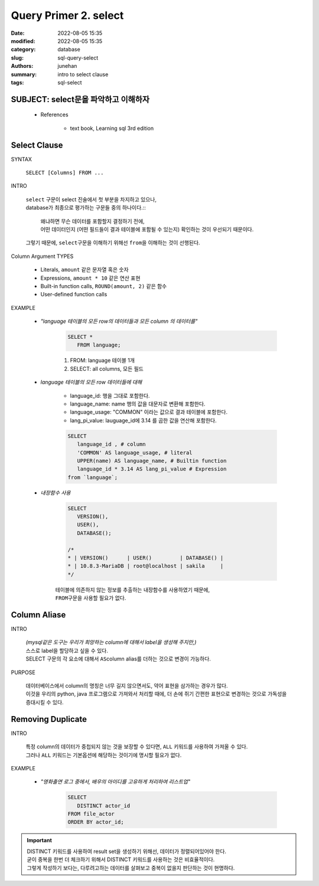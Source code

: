 Query Primer 2. select
######################

:date: 2022-08-05 15:35
:modified: 2022-08-05 15:35
:category: database
:slug: sql-query-select
:authors: junehan
:summary: intro to select clause
:tags: sql-select

SUBJECT: select문을 파악하고 이해하자
-------------------------------------

   - References

      - text book, Learning sql 3rd edition

Select Clause
-------------

SYNTAX

   ``SELECT [Columns] FROM ...``

INTRO

   | ``select`` 구문이 select 진술에서 첫 부분을 차지하고 있으나,
   | database가 최종으로 평가하는 구문들 중의 하나이다.::

      | 왜냐하면 무슨 데이터를 포함할지 결정하기 전에,
      | 어떤 데이터인지 (어떤 필드들이 결과 테이블에 포함될 수 있는지) 확인하는 것이 우선되기 때문이다.

   | 그렇기 때문에, ``select``\구문을 이해하기 위해선 ``from``\을 이해하는 것이 선행된다.

Column Argument TYPES

   - Literals, ``amount`` 같은 문자열 혹은 숫자
   - Expressions, ``amount * 10`` 같은 연산 표현
   - Built-in function calls, ``ROUND(amount, 2)`` 같은 함수
   - User-defined function calls

EXAMPLE

   - *"language 테이블의 모든 row의 데이터들과 모든 column 의 데이터를"*

      .. code-block:: sql

         SELECT *
            FROM language;

      1. FROM: language 테이블 1개
      #. SELECT: all columns, 모든 필드

   - *language 테이블의 모든 row 데이터들에 대해*

      - language_id: 행을 그대로 포함한다.
      - language_name: name 행의 값을 대문자로 변환해 포함한다.
      - language_usage: "COMMON" 이라는 값으로 결과 테이블에 포함한다.
      - lang_pi_value: lauguage_id에 3.14 를 곱한 값을 연산해 포함한다.
   
      .. code-block:: sql

         SELECT
            language_id , # column
            'COMMON' AS language_usage, # literal
            UPPER(name) AS language_name, # Builtin function
            language_id * 3.14 AS lang_pi_value # Expression
         from `language`;

   - *내장함수 사용*

      .. code-block:: sql

         SELECT
            VERSION(),
            USER(),
            DATABASE();
 
         /*
         * | VERSION()      | USER()         | DATABASE() |
         * | 10.8.3-MariaDB | root@localhost | sakila     |
         */

      | 테이블에 의존하지 않는 정보를 추출하는 내장함수를 사용하였기 때문에,
      | ``FROM``\구문을 사용할 필요가 없다.

Column Aliase
-------------

INTRO

   | *(mysql같은 도구는 우리가 희망하는 column에 대해서 label을 생성해 주지만,)*
   | 스스로 label을 할당하고 싶을 수 있다.
   | SELECT 구문의 각 요소에 대해서 ``AS``\ column alias를 더하는 것으로 변경이 가능하다.

PURPOSE

   | 데이터베이스에서 column의 명칭은 너무 길지 않으면서도, 약어 표현을 삼가하는 경우가 많다.
   | 이것을 우리의 python, java 프로그램으로 가져와서 처리할 때에, 더 손에 쥐기 간편한 표현으로 변경하는 것으로 가독성을 증대시킬 수 있다.

Removing Duplicate
------------------

INTRO

   | 특정 column의 데이터가 중첩되지 않는 것을 보장할 수 있다면, ``ALL`` 키워드를 사용하여 가져올 수 있다.
   | 그러나 ``ALL`` 키워드는 기본옵션에 해당하는 것이기에 명시할 필요가 없다.

EXAMPLE

   - *"영화출연 로그 중에서, 배우의 아이디를 고유하게 처리하여 리스트업"*

      .. code-block:: sql

         SELECT
            DISTINCT actor_id
         FROM file_actor
         ORDER BY actor_id;

.. important::

   | DISTINCT 키워드를 사용하여 result set을 생성하기 위해선, 데이터가 정렬되어있어야 한다.
   | 굳이 중복을 한번 더 체크하기 위해서 DISTINCT 키워드를 사용하는 것은 비효율적이다.
   | 그렇게 작성하기 보다는, 다루려고하는 데이터를 살펴보고 중복이 없을지 판단하는 것이 현명하다.

